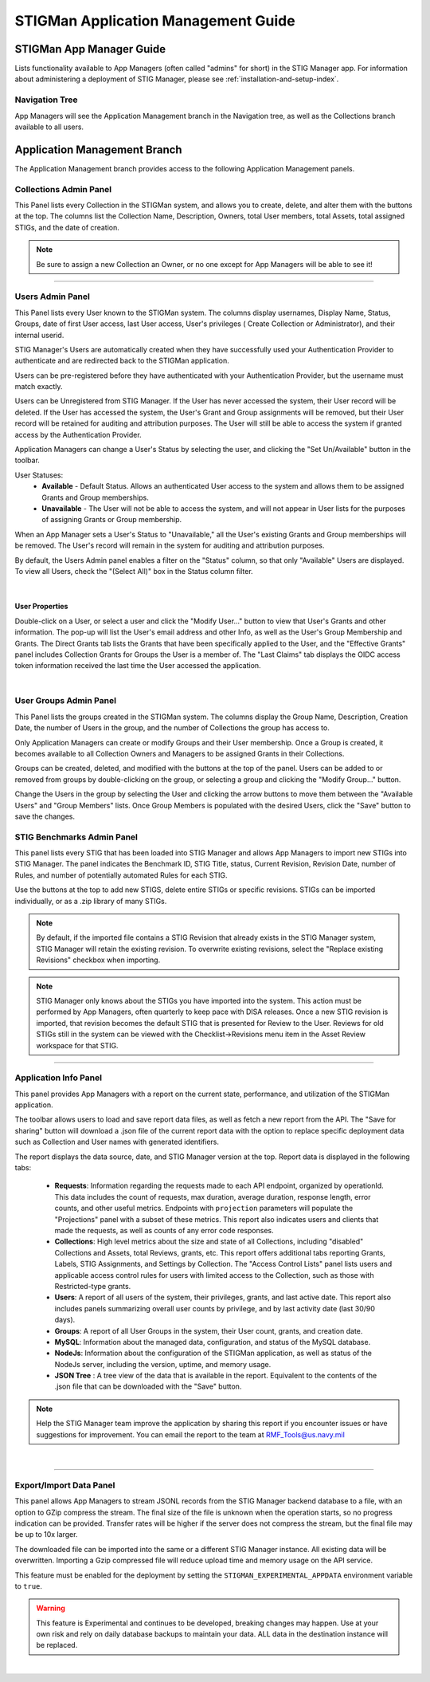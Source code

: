 .. _admin-guide-doc:


STIGMan Application Management Guide 
###############################################

STIGMan App Manager Guide
==================================

Lists functionality available to App Managers (often called "admins" for short) in the STIG Manager app.  For information about administering a deployment of STIG Manager, please see :ref:`installation-and-setup-index`.

Navigation Tree
--------------------
App Managers will see the Application Management branch in the Navigation tree, as well as the Collections branch available to all users.

.. index::
   single: Administration Branch

.. _Administration Branch:

Application Management Branch
==================================
The Application Management branch provides access to the following Application Management panels. 

Collections Admin Panel
--------------------------------
This Panel lists every Collection in the STIGMan system, and allows you to create, delete, and alter them with the buttons at the top.
The columns list the Collection Name, Description, Owners, total User members, total Assets, total assigned STIGs, and the date of creation.


.. note::
   Be sure to assign a new Collection an Owner, or no one except for App Managers will be able to see it!


.. thumbnail:: /assets/images/admin-collections.png
      :width: 50% 
      :show_caption: True
      :title: Collection Administration


----------------------

Users Admin Panel
---------------------------------
This Panel lists every User known to the STIGMan system. The columns display usernames, Display Name, Status, Groups, date of first User access, last User access, User's privileges ( Create Collection or Administrator), and their internal userid.

STIG Manager's Users are automatically created when they have successfully used your Authentication Provider to authenticate and are redirected back to the STIGMan application.

Users can be pre-registered before they have authenticated with your Authentication Provider, but the username must match exactly.

Users can be Unregistered from STIG Manager. If the User has never accessed the system, their User record will be deleted. If the User has accessed the system, the User's Grant and Group assignments will be removed, but their User record will be retained for auditing and attribution purposes. The User will still be able to access the system if granted access by the Authentication Provider.

Application Managers can change a User's Status by selecting the user, and clicking the "Set Un/Available" button in the toolbar. 

User Statuses:
  - **Available** - Default Status. Allows an authenticated User access to the system and allows them to be assigned Grants and Group memberships.
  - **Unavailable** - The User will not be able to access the system, and will not appear in User lists for the purposes of assigning Grants or Group membership. 

When an App Manager sets a User's Status to "Unavailable," all the User's existing Grants and Group memberships will be removed. The User's record will remain in the system for auditing and attribution purposes.

By default, the Users Admin panel enables a filter on the "Status" column, so that only "Available" Users are displayed. To view all Users, check the "(Select All)" box in the Status column filter.


.. thumbnail:: /assets/images/admin-users.png
      :width: 50% 
      :show_caption: True
      :title: Users Administration

|

User Properties
~~~~~~~~~~~~~~~~~~~~~~~~~~~~

Double-click on a User, or select a user and click the "Modify User..." button to view that User's Grants and other information. 
The pop-up will list the User's email address and other Info, as well as the User's Group Membership and Grants. The Direct Grants tab lists the Grants that have been specifically applied to the User, and the "Effective Grants" panel includes Collection Grants for Groups the User is a member of. The "Last Claims" tab displays the OIDC access token information received the last time the User accessed the application. 

.. thumbnail:: /assets/images/admin-user-properties.png
      :width: 50% 
      :show_caption: True
      :title: User Properties

|

User Groups Admin Panel
---------------------------------

This Panel lists the groups created in the STIGMan system. The columns display the Group Name, Description, Creation Date, the number of Users in the group, and the number of Collections the group has access to.

Only Application Managers can create or modify Groups and their User membership. Once a Group is created, it becomes available to all Collection Owners and Managers to be assigned Grants in their Collections. 


.. thumbnail:: /assets/images/admin-user-groups.png
      :width: 50% 
      :show_caption: True
      :title: User Groups Administration
      

Groups can be created, deleted, and modified with the buttons at the top of the panel. Users can be added to or removed from groups by double-clicking on the group, or selecting a group and clicking the "Modify Group..." button.

Change the Users in the group by selecting the User and clicking the arrow buttons to move them between the "Available Users" and "Group Members" lists. Once Group Members is populated with the desired Users, click the "Save" button to save the changes.


.. thumbnail:: /assets/images/admin-user-groups-popup.png
      :width: 50% 
      :show_caption: True
      :title: User Group Popup Window



STIG Benchmarks Admin Panel
-----------------------------------------
This panel lists every STIG that has been loaded into STIG Manager and allows App Managers to import new STIGs into STIG Manager.
The panel indicates the Benchmark ID, STIG Title, status, Current Revision, Revision Date, number of Rules, and number of potentially automated Rules for each STIG.

Use the buttons at the top to add new STIGS, delete entire STIGs or specific revisions. STIGs can be imported individually, or as a .zip library of many STIGs.

.. note::
      By default, if the imported file contains a STIG Revision that already exists in the STIG Manager system, STIG Manager will retain the existing revision. To overwrite existing revisions, select the "Replace existing Revisions" checkbox when importing.


.. thumbnail:: /assets/images/admin-stigs.png
      :width: 50% 
      :show_caption: True
      :title: STIGs Administration


.. note::
   STIG Manager only knows about the STIGs you have imported into the system. This action must be performed by App Managers, often quarterly to keep pace with DISA releases.  Once a new STIG revision is imported, that revision becomes the default STIG that is presented for Review to the User. Reviews for old STIGs still in the system can be viewed with the Checklist->Revisions menu item in the Asset Review workspace for that STIG.




-------------------------

.. _app-info:

Application Info Panel
------------------------------------


This panel provides App Managers with a report on the current state, performance, and utilization of the STIGMan application.  

The toolbar allows users to load and save report data files, as well as fetch a new report from the API. The "Save for sharing" button will download a .json file of the current report data with the option to replace specific deployment data such as Collection and User names with generated identifiers. 

The report displays the data source, date, and STIG Manager version at the top. Report data is displayed in the following tabs:

  - **Requests**: Information regarding the requests made to each API endpoint, organized by operationId. This data includes the count of requests, max duration, average duration, response length, error counts, and other useful metrics.  Endpoints with ``projection`` parameters will populate the "Projections" panel with a subset of these metrics. This report also indicates users and clients that made the requests, as well as counts of any error code responses.
  - **Collections**: High level metrics about the size and state of all Collections, including "disabled" Collections and Assets, total Reviews, grants, etc. This report offers additional tabs reporting Grants, Labels, STIG Assignments, and Settings by Collection. The "Access Control Lists" panel lists users and applicable access control rules for users with limited access to the Collection, such as those with Restricted-type grants. 
  - **Users**: A report of all users of the system, their privileges, grants, and last active date.  This report also includes panels summarizing overall user counts by privilege, and by last activity date (last 30/90 days).
  - **Groups**: A report of all User Groups in the system, their User count, grants, and creation date. 
  - **MySQL**: Information about the managed data, configuration, and status of the MySQL database. 
  - **NodeJs**: Information about the configuration of the STIGMan application, as well as status of the NodeJs server, including the version, uptime, and memory usage.
  - **JSON Tree** : A tree view of the data that is available in the report. Equivalent to the contents of the .json file that can be downloaded with the "Save" button.


.. note::
   Help the STIG Manager team improve the application by sharing this report if you encounter issues or have suggestions for improvement. You can email the report to the team at RMF_Tools@us.navy.mil


.. thumbnail:: /assets/images/admin-app-info.png
      :width: 50% 
      :show_caption: True
      :title: Application Info Report


|


-------------------------

.. _app-data:

Export/Import Data Panel
------------------------------------

This panel allows App Managers to stream JSONL records from the STIG Manager backend database to a file, with an option to GZip compress the stream. The final size of the file is unknown when the operation starts, so no progress indication can be provided. Transfer rates will be higher if the server does not compress the stream, but the final file may be up to 10x larger.

The downloaded file can be imported into the same or a different STIG Manager instance. All existing data will be overwritten. Importing a Gzip compressed file will reduce upload time and memory usage on the API service.

This feature must be enabled for the deployment by setting the ``STIGMAN_EXPERIMENTAL_APPDATA`` environment variable to ``true``. 

.. warning::
   This feature is Experimental and continues to be developed, breaking changes may happen. Use at your own risk and rely on daily database backups to maintain your data.  ALL data in the destination instance will be replaced.

.. thumbnail:: /assets/images/admin-app-data.png
      :width: 50% 
      :show_caption: True
      :title: Application Data Import/Export


|

